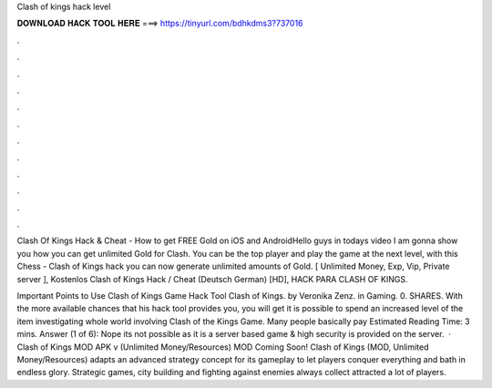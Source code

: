 Clash of kings hack level



𝐃𝐎𝐖𝐍𝐋𝐎𝐀𝐃 𝐇𝐀𝐂𝐊 𝐓𝐎𝐎𝐋 𝐇𝐄𝐑𝐄 ===> https://tinyurl.com/bdhkdms3?737016



.



.



.



.



.



.



.



.



.



.



.



.

Clash Of Kings Hack & Cheat - How to get FREE Gold on iOS and AndroidHello guys in todays video I am gonna show you how you can get unlimited Gold for Clash. You can be the top player and play the game at the next level, with this Chess - Clash of Kings hack you can now generate unlimited amounts of Gold. [ Unlimited Money, Exp, Vip, Private server ], Kostenlos Clash of Kings Hack / Cheat (Deutsch German) [HD], HACK PARA CLASH OF KINGS.

Important Points to Use Clash of Kings Game Hack Tool Clash of Kings. by Veronika Zenz. in Gaming. 0. SHARES. With the more available chances that his hack tool provides you, you will get it is possible to spend an increased level of the item investigating whole world involving Clash of the Kings Game. Many people basically pay Estimated Reading Time: 3 mins. Answer (1 of 6): Nope its not possible as it is a server based game & high security is provided on the server.  · Clash of Kings MOD APK v (Unlimited Money/Resources) MOD Coming Soon! Clash of Kings (MOD, Unlimited Money/Resources) adapts an advanced strategy concept for its gameplay to let players conquer everything and bath in endless glory. Strategic games, city building and fighting against enemies always collect attracted a lot of players.
